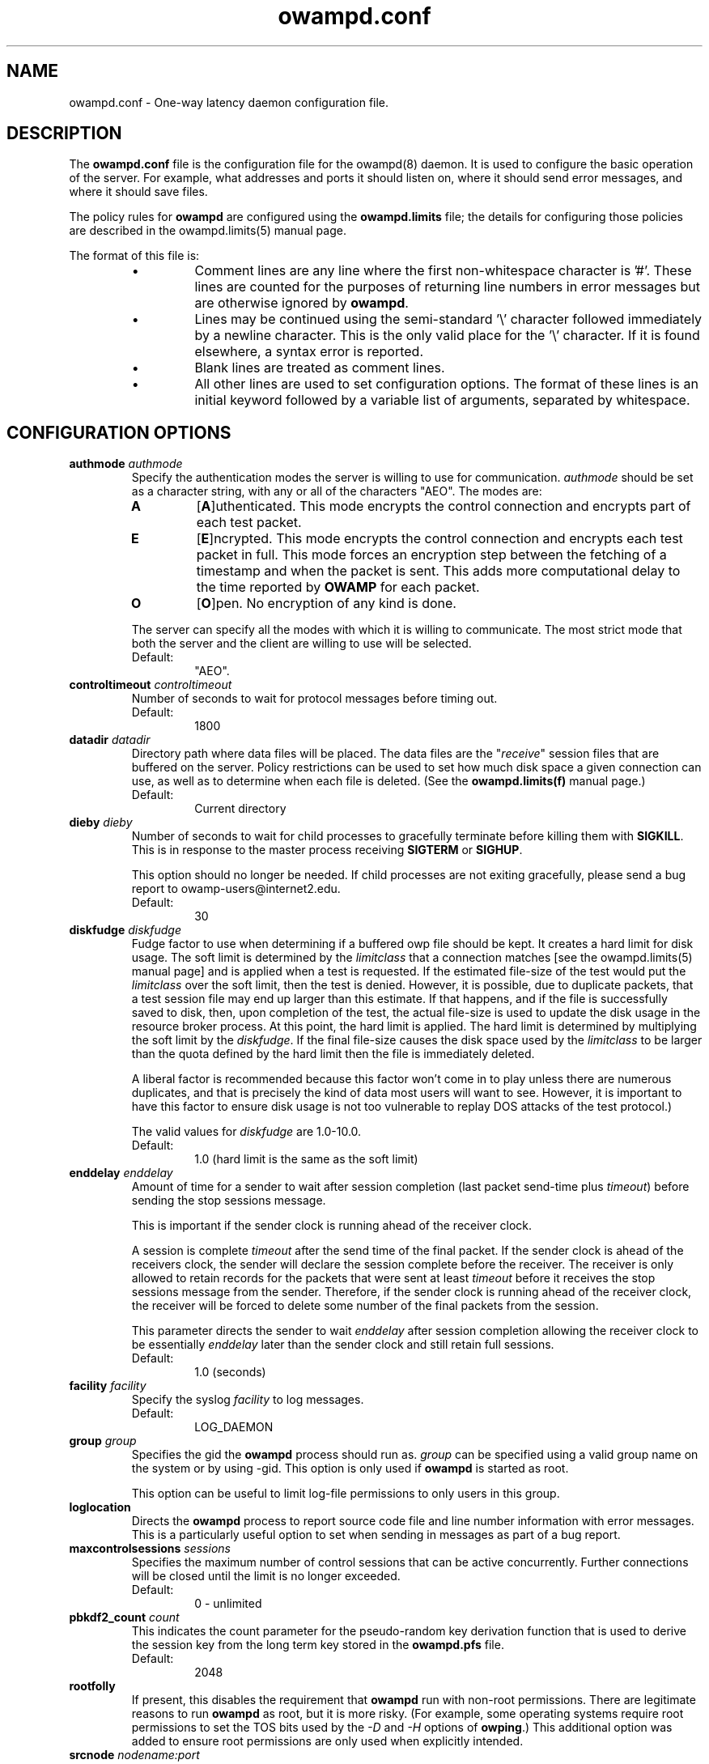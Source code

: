 .\" The first line of this file must contain the '"[e][r][t][v] line
.\" to tell man to run the appropriate filter "t" for table.
.\" vim: set filetype=nroff :
.\"
.\"	$Id$
.\"
.\"######################################################################
.\"#									#
.\"#			   Copyright (C)  2004				#
.\"#	     			Internet2				#
.\"#			   All Rights Reserved				#
.\"#									#
.\"######################################################################
.\"
.\"	File:		owampd.conf.man
.\"
.\"	Author:		Jeff Boote
.\"			Internet2
.\"
.\"	Date:		Tue May 11 14:15:18 MDT 2004
.\"
.\"	Description:	
.\"
.TH owampd.conf 5 "$Date$"
.SH NAME
owampd.conf \- One-way latency daemon configuration file.
.SH DESCRIPTION
The \fBowampd.conf\fR file is the configuration file for the owampd(8)
daemon. It is used to configure the basic operation of the server. For
example, what addresses and ports it should listen on, where it should
send error messages, and where it should save files.
.PP
The policy rules for \fBowampd\fR are configured using the \fBowampd.limits\fR
file; the details for configuring those policies are described in
the owampd.limits(5) manual page.
.PP
The format of this file is:
.RS
.IP \(bu
Comment lines are any line where the first non-whitespace character is '#'.
These lines are counted for the purposes of returning line numbers in error
messages but are otherwise ignored by \fBowampd\fR.
.IP \(bu
Lines may be continued using the semi-standard '\\' character followed
immediately by a newline character. This is the only valid place for
the '\\' character. If it is found elsewhere, a syntax error is reported.
.IP \(bu
Blank lines are treated as comment lines.
.IP \(bu
All other lines are used to set configuration options. The format of these
lines is an initial keyword followed by a variable list of arguments,
separated by whitespace.
.RE
.SH CONFIGURATION OPTIONS
.TP
.BI authmode " authmode"
Specify the authentication modes the server is willing to use for
communication. \fIauthmode\fR should be set as a character string, with
any or all of the characters "AEO". The modes are:
.RS
.IP \fBA\fR
[\fBA\fR]uthenticated. This mode encrypts the control connection and
encrypts part of each test packet.
.IP \fBE\fR
[\fBE\fR]ncrypted. This mode encrypts the control connection and encrypts
each test packet in full. This mode forces an encryption step between
the fetching of a timestamp and when the packet is sent. This adds more
computational delay to the time reported by \fBOWAMP\fR for each packet.
.IP \fBO\fR
[\fBO\fR]pen. No encryption of any kind is done.
.PP
The server can specify all the modes with which it is willing to communicate.
The most strict mode that both the server and the client are willing to use
will be selected.
.IP Default:
"AEO".
.RE
.TP
.BI controltimeout " controltimeout"
Number of seconds to wait for protocol messages before timing out.
.RS
.IP Default:
1800
.RE
.TP
.BI datadir " datadir"
Directory path where data files will be placed. The data files are the
"\fIreceive\fR" session files that are buffered on the server. Policy
restrictions can be used to set how much disk space a given connection
can use, as well as to determine when each file is deleted. (See the
\fBowampd.limits(f)\fR manual page.)
.RS
.IP Default:
Current directory
.RE
.TP
.BI dieby " dieby"
Number of seconds to wait for child processes to gracefully terminate
before killing them with \fBSIGKILL\fR. This is in response to the master
process receiving \fBSIGTERM\fR or \fBSIGHUP\fR.
.RS
.PP
This option should no longer be needed. If child processes are not exiting
gracefully, please send a bug report to owamp-users\@internet2.edu.
.IP Default:
30
.RE
.TP
.BI diskfudge " diskfudge"
Fudge factor to use when determining if a buffered owp file should be kept.
It creates a hard limit for disk usage. The soft limit is determined by
the \fIlimitclass\fR that a connection matches [see the owampd.limits(5)
manual page] and is applied when a test is requested. If the estimated
file-size of the test would put the
\fIlimitclass\fR over the soft limit, then the test is denied. However, it is
possible, due to duplicate packets, that a test session file may end up larger
than this estimate. If that happens, and if the file is successfully saved
to disk, then, upon completion of the test, the actual file-size is used to
update the disk usage in the resource broker process. At this point, the hard
limit is applied. The hard limit is determined by multiplying the soft limit
by the \fIdiskfudge\fR. If the final file-size causes the disk space
used by the \fIlimitclass\fR to be larger than the
quota defined by the hard limit then the file is immediately deleted.
.RS
.PP
A liberal factor
is recommended because this factor won't come in to play unless there are
numerous duplicates, and that is precisely the kind of data most users
will want to see. However, it is important to have this factor to ensure
disk usage is not too vulnerable to replay DOS attacks of the test protocol.)
.PP
The valid values for \fIdiskfudge\fR are 1.0-10.0.
.IP Default:
1.0 (hard limit is the same as the soft limit)
.RE
.TP
.BI enddelay " enddelay"
Amount of time for a sender to wait after session completion (last packet
send-time plus \fItimeout\fR) before sending the stop sessions message.

This is important if the sender clock is running ahead of the receiver clock.

A session is complete \fItimeout\fR after the send time of the final packet.
If the sender clock is ahead of the receivers clock, the sender will declare
the session complete before the receiver. The receiver
is only allowed to retain records for the packets that were sent at least
\fItimeout\fR before it receives the stop sessions message from
the sender. Therefore, if the sender clock is running ahead of the receiver
clock, the receiver will be forced to delete some number of the final
packets from the session.

This parameter directs the sender to wait \fIenddelay\fR after
session completion allowing the receiver clock to be essentially \fIenddelay\fR
later than the sender clock and still retain full sessions.
.RS
.IP Default:
1.0 (seconds)
.RE
.TP
.BI facility " facility"
Specify the syslog \fIfacility\fR to log messages.
.RS
.IP Default:
LOG_DAEMON
.RE
.TP
.BI group " group"
Specifies the gid the \fBowampd\fR process should run as. \fIgroup\fR
can be specified using a valid group name on the system or by using -gid.
This option is only used if \fBowampd\fR is started as root.
.RS
.PP
This option can be useful to limit log-file permissions to only users
in this group.
.RE
.TP
.B loglocation
Directs the \fBowampd\fR process to report source code file and line
number information with error messages. This is a particularly useful
option to set when sending in messages as part of a bug report.
.TP
.BI maxcontrolsessions " sessions"
Specifies the maximum number of control sessions that can be
active concurrently. Further connections will be closed until the
limit is no longer exceeded.
.RS
.IP Default:
0 - unlimited
.RE
.TP
.BI pbkdf2_count " count"
This indicates the count parameter for the pseudo-random key derivation
function that is used to derive the session key from the long term
key stored in the \fBowampd.pfs\fR file.
.RS
.IP Default:
2048
.RE
.TP
.B rootfolly
If present, this disables the requirement that \fBowampd\fR run with
non-root permissions. There are legitimate reasons to run \fBowampd\fR
as root, but it is more risky. (For example, some operating systems
require root permissions to set the TOS bits used by the \fI\-D\fR and
\fI\-H\fR options of \fBowping\fR.) This additional option was added
to ensure root permissions are only used when explicitly intended.
.TP
.BI srcnode " nodename:port"
Specify the address and port that \fBowampd\fR will listen for requests.
\fInodename\fR can be specified using a DNS name or using the textual
representation of the address. It is possible to set the source address
without setting the \fIport\fR by simply leaving off the ':' and \fIport\fR
specification. Likewise, a non-default port can be specified for
all system addresses (wildcard) by starting the specification string with
a ':'.  If an IPv6 address is specified, note that the accepted format
contains \fInodename\fR in square brackets as: [fe80::fe9f:62d8]. This
ensures the port number is distinct from the address specification. The
address can be wildcarded by only specifying the \fIport\fR portion.
.RS
.PP
Because the default port for \fBowampd\fR is in the \fIprotected\fR range
for most operating systems, it is usually required that \fBowampd\fR
is stared as root. This option can be used to specify a non-standard
port value that is not protected.
.IP Default:
\fInodename\fR is wildcarded as any currently available address
.br
\fIport\fR is 861.
.RE
.TP
.BI testports " 0 | lowport-highport"
Specify the specific port range to use on the local host for
.I OWAMP-Test
packets. This can be specified in two ways. First, as 0 which would indicate
.B owampd
should allow the system to pick the port (ephemeral). Second, as a range.
.I lowport
must be a smaller value than
.I highport
and both numbers must be valid port values. (16 bit unsigned integer values)
.RS
.IP Default:
0
.RE
.TP
.BI user " user"
Specifies the uid the \fBowampd\fR process should run as. \fIuser\fR
can be specified using a valid user name on the system or by using -uid.
This option is only used if \fBowampd\fR is started as root.
.RS
.PP
In the default case, \fBowampd\fR should be started as root so it can bind
the default port 861. (See \fIsrcnode\fR option.) \fBowampd\fR will release root
permissions shortly after binding to this protected port and requests will
be serviced by processes running with permissions defined by the \fIuser\fR.
.RE
.TP
.BI vardir " vardir"
Directory path where the owampd.pid and owampd.info files will be placed.
.RS
.IP Default:
Current directory
.RE
.TP
.B verbose
If this option is present, it directs the \fBowampd\fR process to
generate more verbose messages to syslog.
.SH SEE ALSO
owping(1), owampd(8), owampd.limits(5), owampd.pfs(5), pfstore(1),
and the \%http://e2epi.internet2.edu/owamp/ web site.
.SH ACKNOWLEDGMENTS
This material is based in part on work supported by the National Science
Foundation (NSF) under Grant No. ANI-0314723. Any opinions, findings and
conclusions or recommendations expressed in this material are those of
the author(s) and do not necessarily reflect the views of the NSF.
